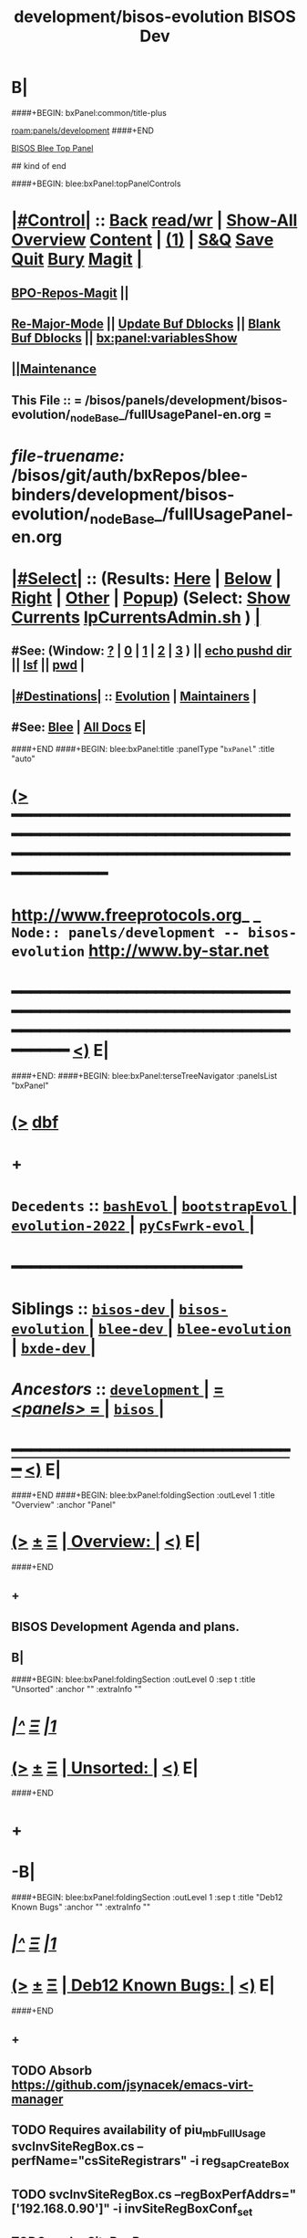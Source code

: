 * B|
####+BEGIN: bxPanel:common/title-plus
#+title: development/bisos-evolution
#+roam_tags: branch
#+roam_key: panels/development/bisos-evolution
[[roam:panels/development]]
####+END
# kind of begin
#+title: BISOS Dev
#+roam_alias: "bisos-apps" "bisos/panels/bisos-apps"
#+roam_key: bleePanel/bisos/bisos-apps
[[file:../../_nodeBase_/fullUsagePanel-en.org][BISOS Blee Top Panel]]

## kind of end

####+BEGIN: blee:bxPanel:topPanelControls
*  [[elisp:(org-cycle)][|#Control|]] :: [[elisp:(blee:bnsm:menu-back)][Back]] [[elisp:(toggle-read-only)][read/wr]] | [[elisp:(show-all)][Show-All]]  [[elisp:(org-shifttab)][Overview]]  [[elisp:(progn (org-shifttab) (org-content))][Content]] | [[elisp:(delete-other-windows)][(1)]] | [[elisp:(progn (save-buffer) (kill-buffer))][S&Q]] [[elisp:(save-buffer)][Save]] [[elisp:(kill-buffer)][Quit]] [[elisp:(bury-buffer)][Bury]]  [[elisp:(magit)][Magit]]  [[elisp:(org-cycle)][| ]]
**  [[elisp:(bap:magit:bisos:current-bpo-repos/visit)][BPO-Repos-Magit]] ||
**  [[elisp:(blee:buf:re-major-mode)][Re-Major-Mode]] ||  [[elisp:(org-dblock-update-buffer-bx)][Update Buf Dblocks]] || [[elisp:(org-dblock-bx-blank-buffer)][Blank Buf Dblocks]] || [[elisp:(bx:panel:variablesShow)][bx:panel:variablesShow]]
**  [[elisp:(blee:menu-sel:comeega:maintenance:popupMenu)][||Maintenance]]
**  This File :: *= /bisos/panels/development/bisos-evolution/_nodeBase_/fullUsagePanel-en.org =*
* /file-truename:/  /bisos/git/auth/bxRepos/blee-binders/development/bisos-evolution/_nodeBase_/fullUsagePanel-en.org
*  [[elisp:(org-cycle)][|#Select|]]  :: (Results: [[elisp:(blee:bnsm:results-here)][Here]] | [[elisp:(blee:bnsm:results-split-below)][Below]] | [[elisp:(blee:bnsm:results-split-right)][Right]] | [[elisp:(blee:bnsm:results-other)][Other]] | [[elisp:(blee:bnsm:results-popup)][Popup]]) (Select:  [[elisp:(lsip-local-run-command "lpCurrentsAdmin.sh -i currentsGetThenShow")][Show Currents]]  [[elisp:(lsip-local-run-command "lpCurrentsAdmin.sh")][lpCurrentsAdmin.sh]] ) [[elisp:(org-cycle)][| ]]
**  #See:  (Window: [[elisp:(blee:bnsm:results-window-show)][?]] | [[elisp:(blee:bnsm:results-window-set 0)][0]] | [[elisp:(blee:bnsm:results-window-set 1)][1]] | [[elisp:(blee:bnsm:results-window-set 2)][2]] | [[elisp:(blee:bnsm:results-window-set 3)][3]] ) || [[elisp:(lsip-local-run-command-here "echo pushd dest")][echo pushd dir]] || [[elisp:(lsip-local-run-command-here "lsf")][lsf]] || [[elisp:(lsip-local-run-command-here "pwd")][pwd]] |
**  [[elisp:(org-cycle)][|#Destinations|]] :: [[Evolution]] | [[Maintainers]]  [[elisp:(org-cycle)][| ]]
**  #See:  [[elisp:(bx:bnsm:top:panel-blee)][Blee]] | [[elisp:(bx:bnsm:top:panel-listOfDocs)][All Docs]]  E|
####+END
####+BEGIN: blee:bxPanel:title :panelType "=bxPanel=" :title "auto"
* [[elisp:(show-all)][(>]] ━━━━━━━━━━━━━━━━━━━━━━━━━━━━━━━━━━━━━━━━━━━━━━━━━━━━━━━━━━━━━━━━━━━━━━━━━━━━━━━━━━━━━━━━━━━━━━━━━
*   [[img-link:file:/bisos/blee/env/images/fpfByStarElipseTop-50.png][http://www.freeprotocols.org]]_ _   ~Node:: panels/development -- bisos-evolution~   [[img-link:file:/bisos/blee/env/images/fpfByStarElipseBottom-50.png][http://www.by-star.net]]
* ━━━━━━━━━━━━━━━━━━━━━━━━━━━━━━━━━━━━━━━━━━━━━━━━━━━━━━━━━━━━━━━━━━━━━━━━━━━━━━━━━━━━━━━━━━━━━  [[elisp:(org-shifttab)][<)]] E|
####+END:
####+BEGIN: blee:bxPanel:terseTreeNavigator :panelsList "bxPanel"
* [[elisp:(show-all)][(>]] [[elisp:(describe-function 'org-dblock-write:blee:bxPanel:terseTreeNavigator)][dbf]]
* +
*   =Decedents=  :: [[elisp:(blee:bnsm:panel-goto "/bisos/panels/development/bisos-evolution/bashEvol/_nodeBase_")][ =bashEvol= ]] *|* [[elisp:(blee:bnsm:panel-goto "/bisos/panels/development/bisos-evolution/bootstrapEvol/_nodeBase_")][ =bootstrapEvol= ]] *|* [[elisp:(blee:bnsm:panel-goto "/bisos/panels/development/bisos-evolution/evolution-2022/_nodeBase_")][ =evolution-2022= ]] *|* [[elisp:(blee:bnsm:panel-goto "/bisos/panels/development/bisos-evolution/pyCsFwrk-evol/_nodeBase_")][ =pyCsFwrk-evol= ]] *|*
*                                        *━━━━━━━━━━━━━━━━━━━━━━━━*
*   *Siblings*   :: [[elisp:(blee:bnsm:panel-goto "/bisos/panels/development/bisos-dev/_nodeBase_")][ =bisos-dev= ]] *|* [[elisp:(blee:bnsm:panel-goto "/bisos/panels/development/bisos-evolution/_nodeBase_")][ =bisos-evolution= ]] *|* [[elisp:(blee:bnsm:panel-goto "/bisos/panels/development/blee-dev/_nodeBase_")][ =blee-dev= ]] *|* [[elisp:(blee:bnsm:panel-goto "/bisos/panels/development/blee-evolution/_nodeBase_")][ =blee-evolution= ]] *|* [[elisp:(blee:bnsm:panel-goto "/bisos/panels/development/bxde-dev/_nodeBase_")][ =bxde-dev= ]] *|*
*   /Ancestors/  :: [[elisp:(blee:bnsm:panel-goto "//bisos/panels/development/_nodeBase_")][ =development= ]] *|* [[elisp:(blee:bnsm:panel-goto "//bisos/panels/_nodeBase_")][ = /<panels>/ = ]] *|* [[elisp:(dired "//bisos")][ ~bisos~ ]] *|*
*                                   _━━━━━━━━━━━━━━━━━━━━━━━━━━━━━━_                          [[elisp:(org-shifttab)][<)]] E|
####+END
####+BEGIN: blee:bxPanel:foldingSection :outLevel 1 :title "Overview" :anchor "Panel"
* [[elisp:(show-all)][(>]]  _[[elisp:(blee:menu-sel:outline:popupMenu)][±]]_  _[[elisp:(blee:menu-sel:navigation:popupMenu)][Ξ]]_       [[elisp:(outline-show-subtree+toggle)][| *Overview:* |]] <<Panel>>   [[elisp:(org-shifttab)][<)]] E|
####+END
** +
** BISOS Development Agenda and plans.
** B|
####+BEGIN: blee:bxPanel:foldingSection :outLevel 0 :sep t :title "Unsorted" :anchor "" :extraInfo ""
* /[[elisp:(beginning-of-buffer)][|^]]  [[elisp:(blee:menu-sel:navigation:popupMenu)][Ξ]] [[elisp:(delete-other-windows)][|1]]/
* [[elisp:(show-all)][(>]]  _[[elisp:(blee:menu-sel:outline:popupMenu)][±]]_  _[[elisp:(blee:menu-sel:navigation:popupMenu)][Ξ]]_     [[elisp:(outline-show-subtree+toggle)][| _Unsorted_: |]]    [[elisp:(org-shifttab)][<)]] E|
####+END
* +
* -B|
####+BEGIN: blee:bxPanel:foldingSection :outLevel 1 :sep t :title "Deb12 Known Bugs" :anchor "" :extraInfo ""
* /[[elisp:(beginning-of-buffer)][|^]]  [[elisp:(blee:menu-sel:navigation:popupMenu)][Ξ]] [[elisp:(delete-other-windows)][|1]]/
* [[elisp:(show-all)][(>]]  _[[elisp:(blee:menu-sel:outline:popupMenu)][±]]_  _[[elisp:(blee:menu-sel:navigation:popupMenu)][Ξ]]_       [[elisp:(outline-show-subtree+toggle)][| *Deb12 Known Bugs:* |]]    [[elisp:(org-shifttab)][<)]] E|
####+END
** +
** TODO Absorb  https://github.com/jsynacek/emacs-virt-manager
** TODO Requires availability of piu_mbFullUsage svcInvSiteRegBox.cs --perfName="csSiteRegistrars"  -i reg_sapCreateBox
** TODO svcInvSiteRegBox.cs --regBoxPerfAddrs="['192.168.0.90']"  -i invSiteRegBoxConf_set
** TODO svcInvSiteRegBox.cs --perfName="csSiteRegistrars"  -i reg_sapCreateBox
** TODO svcInvSiteRegBox.cs  -i thisBox_findNu
** ========== META Longer Term ==========
** DONE bisos.stub: In PyCsFramework, Get a RO (siteRegistrar) working outside of /bisos Use ~/bisos instead of /bisos
** TODO In siteRegistrar, pass fsbo_envRun to performer, Merge marmee's runEnv and sysd with siteRegistrar
** TODO Splitup /bisos/core/bsip and bpip into below --- Turn below into a table in some Panel
** /bisos/core/unsited/bin -- /bisos/core/sited/bin -- /bisos/core/materialized/bin -- /bisos/core/stationed/bin
** /bisos/core/maybe/bin -- gitsh
** /bisos/core/usage  -- other than lcnt and mail usage facilities
** /bisos/core/asc  -- Adopted Service Component
** -B|
####+BEGIN: blee:bxPanel:foldingSection :outLevel 1 :sep t :title "Phases, Implementation And Schedules" :anchor "" :extraInfo "TABULAR"
* /[[elisp:(beginning-of-buffer)][|^]]  [[elisp:(blee:menu-sel:navigation:popupMenu)][Ξ]] [[elisp:(delete-other-windows)][|1]]/
* [[elisp:(show-all)][(>]]  _[[elisp:(blee:menu-sel:outline:popupMenu)][±]]_  _[[elisp:(blee:menu-sel:navigation:popupMenu)][Ξ]]_       [[elisp:(outline-show-subtree+toggle)][| *Phases, Implementation And Schedules:* |]]    [[elisp:(org-shifttab)][<)]] E|
####+END
#+caption: Development Table

|----------+------------+------------+-------+---------+------------------------------------------------------|
| [[Phases]]   | Start Date | Completion | Dura- | Status  | Comments                                             |
|          |            |            | tion  |         |                                                      |
|----------+------------+------------+-------+---------+------------------------------------------------------|
| [[Phase-1]]  | 2025-01-12 | 2025-01-19 | 1 wks | Started | bisos.capability for facter and registrar            |
| [[Phase-2]]  | 2025-01-19 | 2025-01-26 | 1 wks | Planned | Cleanup: Mostly eliminate icm&unisos Regression test |
| [[Phase-3]]  | 2025-01-26 |            | 1 wks | Planned | Station NAT DHCP WiFi in Site in Permanent VMs       |
| [[Phase-4]]  |            |            | 2 wks | Planned | PBS and PALS and DNS for geneweb                     |
| [[Phase-5]]  |            |            | 3 wks | Planned | Qmail, PBS, PALS, DNS                                |
| [[Phase-6]]  |            |            | 1 wks | Planned | CMDB for site and Libre-Center                       |
| [[Phase-7]]  |            |            | 1 wks | Planned | Rebuild plone3 on db12                               |
| [[Phase-8]]  |            |            | 1 wks | Planned | Decommision all exisiting old machines               |
| [[Phase-9]]  |            |            | 1 wks | Planned | Blee to Emacs30                                      |
|----------+------------+------------+-------+---------+------------------------------------------------------|
| [[Phase-10]] |            |            | 1 wks | Planned | Adopt Hugo                                           |
| [[Phase-11]] |            |            | 1 wks | Planned | Cleanup DNS, All Machinary                           |
| [[Phase-12]] |            |            | 2 wks | Planned | LCNT Updates and Reveal                              |
| [[Phase-13]] |            |            | 2 wks | Planned | MARMEE Updates and Usage                             |
| [[Phase-14]] |            |            | 3 wks | Planned | ByName Factory                                       |
|----------+------------+------------+-------+---------+------------------------------------------------------|


** +
** <<CleanUps>> Clean Ups Planning
*** +
*** DONE Add ftoProc.sh updates from pypiProc.sh
*** DONE With ftoProc.sh run ReInstall -- Do not follow symlinks
*** DONE Rebuild all  using ftoProc.sh
*** DONE Get rid of Panel.org
*** TODO Absorb all pals
*** Upload and push
*** Testin in VM
*** TODO Get rid of obsoleted repos
*** WAITING Fully get rid of unisos and icm everywhere in bisos-pip
*** -----------
*** -
** <<Phase-1>> Next Steps
*** +
*** --------------  January 12, 2025 Start Date ---------------
*** First Do it For Facter
*** DONE Implement  cba-is-p-sysdSys.cs
*** DONE Implement cbs-is-p-sysdSys-facter.cs
*** DONE Implement cbm-process-cbs.cs
*** DONE cbm-process-cbs.cs --
*** DONE To bisos.platform add engravePlatform  bpoId /var/platform/bpo
*** DONE cbmBase_{enableCbs, disableCbs,listCbs,verifyCbs} /var/platform/bpo/sys/cbm
*** DONE from cbs -- cbmBase_enableCbsSelf
*** DONE From cbs-is-p-sysdSys-facter.cs -- Use binsPrep and materialize -- Finish e2e for facter
*** DONE Modernize facter sysd
*** DONE Create Registrar sysd
*** DONE Modernize panels of site registrar
*** DONE Use all of above in context of Registrar
*** TODO Use all of above in Fresh VM to Station site registrar
*** --------------  January 19, 2025 End Date ---------------
*** -
** -B|
####+BEGIN: blee:bxPanel:foldingSection :outLevel 1 :sep t :title "TODOs, Problems And Next Steps" :anchor "" :extraInfo ""
* /[[elisp:(beginning-of-buffer)][|^]]  [[elisp:(blee:menu-sel:navigation:popupMenu)][Ξ]] [[elisp:(delete-other-windows)][|1]]/
* [[elisp:(show-all)][(>]]  _[[elisp:(blee:menu-sel:outline:popupMenu)][±]]_  _[[elisp:(blee:menu-sel:navigation:popupMenu)][Ξ]]_       [[elisp:(outline-show-subtree+toggle)][| *TODOs, Problems And Next Steps:* |]]    [[elisp:(org-shifttab)][<)]] E|
####+END
** +
** TODO echo 256 | sudo tee /proc/sys/fs/inotify/max_user_instances
** TODO keepassxc bins prep is missing.
** TODO  to ####+BEGIN: blee:bxPanel:linkWithTreeElem  add :folding? nil
** TODO Add This: realmRun -p realm=usg  bisosBaseDirs-niche.sh -n showRun -v -h -i sysSetup
** TODO [#B] Start BISOS Py Framework (bpf) as a module. logging, tracing.
** TODO /bisos/core/bsip/bin/usgBpoSshManage.sh and usgBpoSshCustom should be merged.
** TODO Include bx-platformInfoManage.py in bisosInstall -- rename to bisosContainerInfo.py
** TODO delete "/bisos/git/bxRepos/bisos/bxio/" and bxso
** TODO Move /bisos/core/asc to /bisos/asc
** TODO apt-get install whois
** TODO pmi_ByN-100001/par.live.git  -- Should become par-live
** TODO Initial hostname should include .intra for qmail install
** TODO bashrc prompt should strip .intra
** TODO [800]: abode=Mobile vis_nat_update
/bisos/core/bsip/lib/opDoLib.sh: line 332: vis_nat_update: command not found
** TODO Disable Network Interfaces
sudo ifdown --admin-state swp1
Comment out auto line in /etc/network/interfaces
auto swp1
iface swp1
    link-down yes
** TODO Global Terminology Change For Next Major Release -- bxo becomes one of  bp, bro, bso
** TODO Global Terminology Change For Next Major Release -- sysChar becomes cntnr -- Container
** TODO Global Terminology Change For Next Major Release -- -p bxoId= becomes -p cntnr=
** TODO BISOS Concepts -- Conviviality -- Universality -- Genercity -- Exensibility
** TODO lpEach.sh should read its inputs optionally as lines or as words
** TODO lpEach.sh should optionally execute its produced lines or pass through lpEach.sh | bxRunLines
** TODO Add to sysCharDeploy.sh -- ssh-keygen -f "/bxo/usg/bystar/.ssh/known_hosts" -R "192.168.0.55"
** TODO in sysCharGuest, git rid of testNet
** TODO IMPORTANT sysCharDevel.sh prompts for github confirmation -- cant be automated run
** sysCharRealize problem --   parName=distro  is not set
    VIS-1002-5: CRITICAL EH_Info: Missing parRoot=/bxo/r3/iso/pmp_VIS-1002/sysChar/sysInfo.fps parName=distro -- /bisos/venv/py2/bisos3/bin/fileParamManage.py:732:cmnd: -- 2021-06-05 06:34:35,331
    VIS-1002-5: CRITICAL EH_Info: Missing parRoot=/bxo/r3/iso/pmp_VIS-1002/sysChar/sysInfo.fps parName=distroType -- /bisos/venv/py2/bisos3/bin/fileParamManage.py:732:cmnd: -- 2021-06-05 06:34:35,429
** TODO pubB and pubB-control should exist but be unassigned
    VIS-1002-5: CRITICAL EH_Info: Missing parRoot=/bxo/r3/iso/pmp_VIS-1002/var/sysCharConveyInfo/netIfs parName=pubB -- /bisos/venv/py2/bisos3/bin/fileParamManage.py:732:cmnd: -- 2021-06-05 06:34:29,419
    VIS-1002-5: CRITICAL EH_Info: Missing parRoot=/bxo/r3/iso/pmp_VIS-1002/var/sysCharConveyInfo/netIfs parName=pubB-control -- /bisos/venv/py2/bisos3/bin/fileParamManage.py:732:cmnd: -- 2021-06-05 06:34:29,515
** TODO sysCharRealize problem
   VIS-1002-5: ** [182]: sysCharRealize.sh -h -v -n showRun -p bxoId=pmp_VIS-1002 -i basesFullCreate 
    VIS-1002-5: EH_,siteContainerAssign.sh,_opDoAssert,530: PROBLEM: ASSERTION FAILED: siteContainerAssign.sh::vis_fromBxoIdFindContainerBase[213]: eval [[ 0 -eq 1 ]] [ErrCode]= 1
    VIS-1002-5: ** [514]: vis_accountVerify pms_clusterNeda 1000003 2222 /bxo/iso/pms_clusterNeda 
    VIS-1002-5: EH_,bisosSiteSetup.sh,_opDoAssert,530: PROBLEM: ASSERTION FAILED: bisosSiteSetup.sh::vis_fromSiteBxoIdGet_domainsBxoId[356]: eval [ ! -z ] [ErrCode]= 1
** TODO Initial lpCurrents
    VIS-1002-5: ** [202]: bxeRealize.sh -n showRun -v -h -p bxoId=prs_bisos -p privacy=priv -p bxeDesc=/bisos/var/bxo/construct/priv/prs_bisos/rbxe/bxeDesc -i bxoAcctCreate 
    VIS-1002-5: EH_,bxeRealize.sh,lpCurrentsGet,104: PROBLEM: Missing bxoAcctsList
** TODO Where should -- sudo apt install firmware-linux -- for deb 11 go?
** TODO Create sysCharSetup.sh -- fillup content from ~sysChar/sys/bin
** TODO Revisit  sysCharHostPreps.sh
** TODO has bad permission /bxo/usg/bystar/.ssh/id_rsa -- probably inherited from /bxo
** TODO /bisos/bsip/bin/bxoPubGithubManage.sh git clone should depend on dev and perhaps use github auth
** TODO onSysInvokation only. Some functions should only run on thisSys and not on otherwise.
** TODO In sysEssentialsBinsPrep.sh also get gparted.
** WAITING Disable auto suspend on Deb11 --- Needs Testing --- Capture this as a Capability
*** sudo systemctl mask sleep.target suspend.target hibernate.target hybrid-sleep.target
*** Do not autosuspend  -- details 
# - Do not autosuspend

[org/gnome/settings-daemon/plugins/power]

sleep-inactive-ac-type='blank'
** WAITING Early git config --global setups -- Done in ~/.bashrc Needs Testing
git config --global init.defaultBranch master
git config --global pull.rebase false
** TODO /bisos/git/bxRepos/bisos/apps needs to be auto retrieved (cloned)
** Building vagrant baseboxes. -- https://blog.engineyard.com/building-a-vagrant-box
** https://leyhline.github.io/2019/02/16/creating-a-vagrant-base-box/
** https://computingforgeeks.com/using-vagrant-with-libvirt-on-linux/
** TODO bleeclient.sh -i emlFrame -- takes stdin, puts it in a tmp file, creates a 
** TODO Buy into --  startOrgPanel.sh -i examples | emlOutFilter.sh -i iimToEmlStdout | bleeclient.sh -
** TODO better -- startOrgPanel.sh -i examples | shIcmToEml | bleeclient.sh -i emlFrame
** TODO better -- startOrgPanel.sh -i examples | pyIcmToEml | bleeclient.sh -i emlFrame
** TODO more better: shIcmPlayer startOrgPanel.sh  -- pyIcmPlayer example.py
** TODO Add all folders from /bisos/core of /bisos/panels/bisos-core/baseDirs/bisosBaseDirs/fullUsagePanel-en.org
   SCHEDULED: <2021-01-24 Sun>
** TODO Add bx:bsip:bash/libLoadOnce to libraries -- Test single inclusions.
** TODO Move All bins Preps from /opt/public
** TODO Define full set of provision targets
** TODO Get bx-gitRepos.sh to be complete and in use
** TODO sudo apt install ubuntu-restricted-extras
** TODO Make sure pip2 install bisos.currents is included
** TODO Run bx-gitRepos -i cachedLsRefresh -- During bootstrap
** B|
####+BEGIN: blee:bxPanel:foldingSection :outLevel 0 :sep t :title "----------" :extraInfo "STABLE"
* /[[elisp:(beginning-of-buffer)][|^]]  [[elisp:(blee:menu-sel:navigation:popupMenu)][Ξ]] [[elisp:(delete-other-windows)][|1]]/
* [[elisp:(show-all)][(>]]  _[[elisp:(blee:menu-sel:outline:popupMenu)][±]]_  _[[elisp:(blee:menu-sel:navigation:popupMenu)][Ξ]]_     [[elisp:(outline-show-subtree+toggle)][| _----------_: |]]  STABLE  [[elisp:(org-shifttab)][<)]] E|
####+END
####+BEGIN: blee:bxPanel:foldingSection :outLevel 1 :sep t :title "PyCS To Be Captured" :extraInfo "_PyCS Framework_ Misc"
* /[[elisp:(beginning-of-buffer)][|^]]  [[elisp:(blee:menu-sel:navigation:popupMenu)][Ξ]] [[elisp:(delete-other-windows)][|1]]/
* [[elisp:(show-all)][(>]]  _[[elisp:(blee:menu-sel:outline:popupMenu)][±]]_  _[[elisp:(blee:menu-sel:navigation:popupMenu)][Ξ]]_       [[elisp:(outline-show-subtree+toggle)][| *PyCS To Be Captured:* |]]  _PyCS Framework_ Misc  [[elisp:(org-shifttab)][<)]] E|
####+END
** +
** TODO pip install deprecated
** TODO Adopt icm.opSuccessAndNoResult(cmndOutcome)
** -B|
####+BEGIN: blee:bxPanel:foldingSection :outLevel 1 :sep t :title "BISOS To Be Captured" :extraInfo "_BISOS_ Misc"
* /[[elisp:(beginning-of-buffer)][|^]]  [[elisp:(blee:menu-sel:navigation:popupMenu)][Ξ]] [[elisp:(delete-other-windows)][|1]]/
* [[elisp:(show-all)][(>]]  _[[elisp:(blee:menu-sel:outline:popupMenu)][±]]_  _[[elisp:(blee:menu-sel:navigation:popupMenu)][Ξ]]_       [[elisp:(outline-show-subtree+toggle)][| *BISOS To Be Captured:* |]]  _BISOS_ Misc  [[elisp:(org-shifttab)][<)]] E|
####+END
** +
** graphviz binsprep somewhere
** DONE [#A] Add to bisos.crypt --  marmeeGmailOauth2.cs  -- ModuleNotFoundError: No module named 'pykeepass_cache'
** DONE [#A] Add to bisos.crypt --  pip install python-gnupg -- ModuleNotFoundError: No module named 'gnupg'
** DONE [#A] pip install google-api-python-client  ModuleNotFoundError: No module named 'googleapiclient'
** DONE [#A] pip install google-auth-oauthlib -- ModuleNotFoundError: No module named 'google_auth_oauthlib'
** DONE [#A]  pip install python-magic -- ModuleNotFoundError: No module named 'magic' --
** -
####+BEGIN: blee:bxPanel:foldingSection :outLevel 1 :sep t :title "Blee To Be Captured" :extraInfo "_Blee_ Misc"
* /[[elisp:(beginning-of-buffer)][|^]]  [[elisp:(blee:menu-sel:navigation:popupMenu)][Ξ]] [[elisp:(delete-other-windows)][|1]]/
* [[elisp:(show-all)][(>]]  _[[elisp:(blee:menu-sel:outline:popupMenu)][±]]_  _[[elisp:(blee:menu-sel:navigation:popupMenu)][Ξ]]_       [[elisp:(outline-show-subtree+toggle)][| *Blee To Be Captured:* |]]  _Blee_ Misc  [[elisp:(org-shifttab)][<)]] E|
####+END
** +
** (require 'autoload) to fix https://github.com/doomemacs/doomemacs/issues/8251
** -
####+BEGIN: blee:bxPanel:foldingSection :outLevel 0 :sep t :title "----------" :extraInfo "STABLE"
* /[[elisp:(beginning-of-buffer)][|^]]  [[elisp:(blee:menu-sel:navigation:popupMenu)][Ξ]] [[elisp:(delete-other-windows)][|1]]/
* [[elisp:(show-all)][(>]]  _[[elisp:(blee:menu-sel:outline:popupMenu)][±]]_  _[[elisp:(blee:menu-sel:navigation:popupMenu)][Ξ]]_     [[elisp:(outline-show-subtree+toggle)][| _----------_: |]]  STABLE  [[elisp:(org-shifttab)][<)]] E|
####+END
####+BEGIN: blee:bxPanel:foldingSection :outLevel 1 :sep t :title "PyCS Framework New Planned Features" :extraInfo "_PyCS Framework_ Development Plans"
* /[[elisp:(beginning-of-buffer)][|^]]  [[elisp:(blee:menu-sel:navigation:popupMenu)][Ξ]] [[elisp:(delete-other-windows)][|1]]/
* [[elisp:(show-all)][(>]]  _[[elisp:(blee:menu-sel:outline:popupMenu)][±]]_  _[[elisp:(blee:menu-sel:navigation:popupMenu)][Ξ]]_       [[elisp:(outline-show-subtree+toggle)][| *PyCS Framework New Planned Features:* |]]  _PyCS Framework_ Development Plans  [[elisp:(org-shifttab)][<)]] E|
####+END
** +
** Add telemetry to pycs.
** Add gRPC as a service model of PyCS -- Similar to RPYC
*** +
*** Use gRPC -- Not OpenAPI, REST, etc.
*** https://github.com/tomyjwu/python-microsrvices-with-grpc
*** https://realpython.com/python-microservices-grpc/
*** https://github.com/ruan65/Python-Microservices-With-gRPC
*** -
** -B|
####+BEGIN: blee:bxPanel:foldingSection :outLevel 1 :sep t :title "BISOS New Planned Features" :extraInfo "_BISOS_ Development Plans"
* /[[elisp:(beginning-of-buffer)][|^]]  [[elisp:(blee:menu-sel:navigation:popupMenu)][Ξ]] [[elisp:(delete-other-windows)][|1]]/
* [[elisp:(show-all)][(>]]  _[[elisp:(blee:menu-sel:outline:popupMenu)][±]]_  _[[elisp:(blee:menu-sel:navigation:popupMenu)][Ξ]]_       [[elisp:(outline-show-subtree+toggle)][| *BISOS New Planned Features:* |]]  _BISOS_ Development Plans  [[elisp:(org-shifttab)][<)]] E|
####+END
** +
* General Features and Improvements
*** +
*** --------------
*** TODO Capture concept of BXO any: BPOs, BxRepoObjects (BRO), BxStaticObjects (BSO), BxForeignObjects(BFOs)
*** TODO Add new pip packages using binsPrep. All that is needed for <<Cap:bisos.facter>>
*** --------------- MISC
*** TODO Add apt-get install symlinks
*** TODO /bisos/git/auth/bxRepos/blee/mtdt-distribution/  -- has mohsen specific stuff
*** -
** WAITING Create bisos-pip/capSpecs and Phases --- emacs30, lcnt -- develMode
*** +
*** DONE Update to latest setuputils
*** TODO Add Concept of Capabilities Phase -- UnsitedPhase/RawBisos, Vs SitedPhase Vs FreshDebian
*** TODO Add Concept of Capability Phase -- In Cap Specification The above means earliest phase.
*** TODO Add FreshDebianCaps as a Phase in vagrant file with  [[MiniBisos]]  and [[Cap:bisos.facter]]
*** -
** WAITING Create bisos-pip/virsh/virshBpo --- Absorb bpoContainerStation.sh into bpoPlatformStation.cs
*** +
*** Use python-virsh
*** TODO IMPORTANT Absorb autostart in /bisos/bsip/bin/hostVirshManage.sh
sudo systemctl stop libvirt-guests   # stops VMs
sudo systemctl restart libvirtd      # starts VMs agains
sudo virsh net-autostart --network vagrant-libvirt
sudo virsh net-start --network vagrant-libvirt
sudo virsh net-autostart --network default
sudo virsh net-start --network default
sudo virsh net-list --all
*** Get IpAddr for VmName Using virsh --connect qemu+ssh://localhost/system net-dhcp-leases vagrant-libvirt
*** Get IpAddr for VmName Using virsh --connect qemu:///system domifaddr bxoVAG-deb12_-P3-54
*** NO PassWord NEEDED when Using virsh --connect qemu:///system  net-dhcp-leases vagrant-libvirt
*** -
** WAITING Create bisos-pip/sbom  --- Software bill of material
*** +
*** TODO use bisos.sbom to build bisos.platform.platformStub.cs.
*** TODO Starting point for bisos.sbom --- Mimic what straight.el keywords are -- Start with doom, git/extPkgs
*** TODO Starting point for bisos.sbom --- <<MiniBisos>>
*** Move binsprep to bisos-pip/sbom
*** Add seed for git cloning similar to straight.el
*** Add seed for directory creation
*** Add seed for file creation
*** -
** WAITING Create bisos-pip/stub -- Develop it using bisos.sbom
** In RawBisos add rawBisosPlatform in /bisos/admin/bso/ --- Create panel --- Symlink to from /bisos/platform
** Adopt <<OLLAMA>> -- Start with /bisos/core/bsip/bin/lcaOllamaBinsPrep.sh -- inconjusction with Blee [[GPTEL]]
** Hugo Static Site Generators To Be Added As PALS
*** +
*** Static Site Generators -- 2025 Selected Hugo --  Previously had Selected Jekyll -- Considered: Grow, ikiwiki, Hugo, Jekyll
*** -
** Add Django as PALS of PBS
*** +
*** Use Django https://github.com/viewflow/viewflow
*** -
** LCNT Improvements
*** +
*** Replace .ttytex with .mtx  --- Main/Master TeX module.
*** -
** Verifed Re-Materialization
*** +
*** For each capability have a Re-Materialization Verifier
*** At completoin of Materialization start the vm-domain
*** Obtain IP-addr for vm-domain. Use ipAddr to verify the running rematerialized
*** For facter -- run facter-ro-Inv against running rematerialized
*** Nightly run rematerialization and verifiers for capabilities
*** -
** Adopt Github API -- Build on /bisos/git/auth/bxRepos/bisos/bsip4/bin/gh-binsPrep.cs
** Adopt NextCloud  https://reintech.io/blog/installing-configuring-nextcloud-debian-12
** Adopt Qmail -- /bisos/git/bxRepos/bisos-pip/qmail/py3/bin
** -
####+BEGIN: blee:bxPanel:foldingSection :outLevel 1 :sep t :title "Blee New Planned Features" :extraInfo "_Blee_ Development Plans"
* /[[elisp:(beginning-of-buffer)][|^]]  [[elisp:(blee:menu-sel:navigation:popupMenu)][Ξ]] [[elisp:(delete-other-windows)][|1]]/
* [[elisp:(show-all)][(>]]  _[[elisp:(blee:menu-sel:outline:popupMenu)][±]]_  _[[elisp:(blee:menu-sel:navigation:popupMenu)][Ξ]]_       [[elisp:(outline-show-subtree+toggle)][| *Blee New Planned Features:* |]]  _Blee_ Development Plans  [[elisp:(org-shifttab)][<)]] E|
####+END
** +
** Enable bash-lsp -- sudo apt install shellcheck
** Adopt <<GPTEL>> --In combination with [[OLLAMA]]
*** +
*** Integration in Blee:: https://github.com/karthink/gptel?tab=readme-ov-file
*** https://github.com/freckletonj/uniteai
*** LLM in Blee:: https://github.com/copilot-emacs/copilot.el
*** https://github.com/alan-w-255/tabby.el?tab=readme-ov-file
*** Integration in Blee:: Create a Panel for LLM and Blee
*** -
** Exportable Blee Panels
*** +
*** Convert fullUsagePanel-en.org Panels to an org-mode as and html exportable
*** Re-do the dblock expanssions
*** Git rid of dblock expansions
*** -
** Emacs Server -- To be EVALUATED
*** +
*** Figure the problem with sysCharRealize.sh step when ssh-ed into target
*** Look into emacs server selection as a daemon -- https://www.emacswiki.org/emacs/EmacsAsDaemon
*** Look into emacs server selection as a daemon -- https://www.emacswiki.org/emacs/MultiEmacsServer
*** -
** Add Search feature to Panels.
*** +
***  TODO Add panels search bottons -- find|grep for panelNames, findXargs, org-recoll search engines
   SCHEDULED: <2021-01-27 Wed>
*** -
** -
####+BEGIN: blee:bxPanel:foldingSection :outLevel 0 :sep t :title "----------" :extraInfo "NEXT GENERATION"
* /[[elisp:(beginning-of-buffer)][|^]]  [[elisp:(blee:menu-sel:navigation:popupMenu)][Ξ]] [[elisp:(delete-other-windows)][|1]]/
* [[elisp:(show-all)][(>]]  _[[elisp:(blee:menu-sel:outline:popupMenu)][±]]_  _[[elisp:(blee:menu-sel:navigation:popupMenu)][Ξ]]_     [[elisp:(outline-show-subtree+toggle)][| _----------_: |]]  NEXT GENERATION  [[elisp:(org-shifttab)][<)]] E|
####+END
####+BEGIN: blee:bxPanel:foldingSection :outLevel 1 :sep t :title "PyCS Next Generation Plans" :extraInfo "_PyCS_ Next Generation  Plans"
* /[[elisp:(beginning-of-buffer)][|^]]  [[elisp:(blee:menu-sel:navigation:popupMenu)][Ξ]] [[elisp:(delete-other-windows)][|1]]/
* [[elisp:(show-all)][(>]]  _[[elisp:(blee:menu-sel:outline:popupMenu)][±]]_  _[[elisp:(blee:menu-sel:navigation:popupMenu)][Ξ]]_       [[elisp:(outline-show-subtree+toggle)][| *PyCS Next Generation Plans:* |]]  _PyCS_ Next Generation  Plans  [[elisp:(org-shifttab)][<)]] E|
####+END
** +
** -
####+BEGIN: blee:bxPanel:foldingSection :outLevel 1 :sep t :title "BISOS Next Generation Plans" :extraInfo "_BISOS_ Next Generation  Plans"
* /[[elisp:(beginning-of-buffer)][|^]]  [[elisp:(blee:menu-sel:navigation:popupMenu)][Ξ]] [[elisp:(delete-other-windows)][|1]]/
* [[elisp:(show-all)][(>]]  _[[elisp:(blee:menu-sel:outline:popupMenu)][±]]_  _[[elisp:(blee:menu-sel:navigation:popupMenu)][Ξ]]_       [[elisp:(outline-show-subtree+toggle)][| *BISOS Next Generation Plans:* |]]  _BISOS_ Next Generation  Plans  [[elisp:(org-shifttab)][<)]] E|
####+END
** +
** Static Platform/Site/Usage Objects   file:/bisos/admin/bso/README.org
** /bisos/gatherer should be renamed as  /bisos/realms
** Should /bisos/control be obsoleted ? -- in favor of /bisos/platform , /bisos/site and /bisos/var 
** -
####+BEGIN: blee:bxPanel:foldingSection :outLevel 1 :sep t :title "Blee Next Generation Plans" :extraInfo "_Blee_ Next Generation  Plans"
* /[[elisp:(beginning-of-buffer)][|^]]  [[elisp:(blee:menu-sel:navigation:popupMenu)][Ξ]] [[elisp:(delete-other-windows)][|1]]/
* [[elisp:(show-all)][(>]]  _[[elisp:(blee:menu-sel:outline:popupMenu)][±]]_  _[[elisp:(blee:menu-sel:navigation:popupMenu)][Ξ]]_       [[elisp:(outline-show-subtree+toggle)][| *Blee Next Generation Plans:* |]]  _Blee_ Next Generation  Plans  [[elisp:(org-shifttab)][<)]] E|
####+END
** +
** -

####+BEGIN: blee:bxPanel:evolution
* [[elisp:(show-all)][(>]] [[elisp:(describe-function 'org-dblock-write:blee:bxPanel:evolution)][dbf]]
*                                   _━━━━━━━━━━━━━━━━━━━━━━━━━━━━━━_
* [[elisp:(show-all)][|n]]  _[[elisp:(blee:menu-sel:outline:popupMenu)][±]]_  _[[elisp:(blee:menu-sel:navigation:popupMenu)][Ξ]]_     [[elisp:(org-cycle)][| *Maintenance:* | ]]  [[elisp:(blee:menu-sel:agenda:popupMenu)][||Agenda]]  <<Evolution>>  [[elisp:(org-shifttab)][<)]] E|
####+END
####+BEGIN: blee:bxPanel:foldingSection :outLevel 2 :title "Notes, Ideas, Tasks, Agenda" :anchor "Tasks"
** [[elisp:(show-all)][(>]]  _[[elisp:(blee:menu-sel:outline:popupMenu)][±]]_  _[[elisp:(blee:menu-sel:navigation:popupMenu)][Ξ]]_       [[elisp:(outline-show-subtree+toggle)][| /Notes, Ideas, Tasks, Agenda:/ |]] <<Tasks>>   [[elisp:(org-shifttab)][<)]] E|
####+END
*** TODO Some Idea
####+BEGIN: blee:bxPanel:evolutionMaintainers
** [[elisp:(show-all)][(>]] [[elisp:(describe-function 'org-dblock-write:blee:bxPanel:evolutionMaintainers)][dbf]]
** [[elisp:(show-all)][|n]]  _[[elisp:(blee:menu-sel:outline:popupMenu)][±]]_  _[[elisp:(blee:menu-sel:navigation:popupMenu)][Ξ]]_       [[elisp:(org-cycle)][| /Bug Reports, Development Team:/ | ]]  <<Maintainers>>
***  Problem Report                       ::   [[elisp:(find-file "")][Send debbug Email]]
***  Maintainers                          ::   [[bbdb:Mohsen.*Banan]]  :: http://mohsen.1.banan.byname.net  E|
####+END
* B|
####+BEGIN: blee:bxPanel:footerPanelControls
* [[elisp:(show-all)][(>]] ━━━━━━━━━━━━━━━━━━━━━━━━━━━━━━━━━━━━━━━━━━━━━━━━━━━━━━━━━━━━━━━━━━━━━━━━━━━━━━━━━━━━━━━━━━━━━━━━━
* /Footer Controls/ ::  [[elisp:(blee:bnsm:menu-back)][Back]]  [[elisp:(toggle-read-only)][toggle-read-only]]  [[elisp:(show-all)][Show-All]]  [[elisp:(org-shifttab)][Cycle Glob Vis]]  [[elisp:(delete-other-windows)][1 Win]]  [[elisp:(save-buffer)][Save]]   [[elisp:(kill-buffer)][Quit]]  [[elisp:(org-shifttab)][<)]] E|
####+END
####+BEGIN: blee:bxPanel:footerOrgParams
* [[elisp:(show-all)][(>]] [[elisp:(describe-function 'org-dblock-write:blee:bxPanel:footerOrgParams)][dbf]]
* [[elisp:(show-all)][|n]]  _[[elisp:(blee:menu-sel:outline:popupMenu)][±]]_  _[[elisp:(blee:menu-sel:navigation:popupMenu)][Ξ]]_     [[elisp:(org-cycle)][| *= Org-Mode Local Params: =* | ]]
#+STARTUP: overview
#+STARTUP: lognotestate
#+STARTUP: inlineimages
#+SEQ_TODO: TODO WAITING DELEGATED | DONE DEFERRED CANCELLED
#+TAGS: @desk(d) @home(h) @work(w) @withInternet(i) @road(r) call(c) errand(e)
#+CATEGORY: N:bisos-evolution

####+END
####+BEGIN: blee:bxPanel:footerEmacsParams :primMode "org-mode"
* [[elisp:(show-all)][(>]] [[elisp:(describe-function 'org-dblock-write:blee:bxPanel:footerEmacsParams)][dbf]]
* [[elisp:(show-all)][|n]]  _[[elisp:(blee:menu-sel:outline:popupMenu)][±]]_  _[[elisp:(blee:menu-sel:navigation:popupMenu)][Ξ]]_     [[elisp:(org-cycle)][| *= Emacs Local Params: =* | ]]
# Local Variables:
# eval: (setq-local ~selectedSubject "noSubject")
# eval: (setq-local ~primaryMajorMode 'org-mode)
# eval: (setq-local ~blee:panelUpdater nil)
# eval: (setq-local ~blee:dblockEnabler nil)
# eval: (setq-local ~blee:dblockController "interactive")
# eval: (img-link-overlays)
# eval: (set-fill-column 115)
# eval: (blee:fill-column-indicator/enable)
# eval: (bx:load-file:ifOneExists "./panelActions.el")
# End:

####+END
